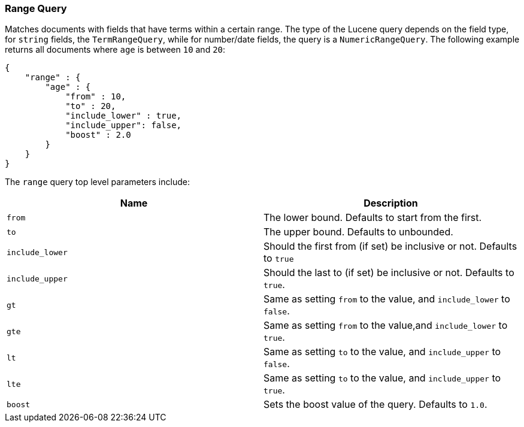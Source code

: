 [[query-dsl-range-query]]
=== Range Query

Matches documents with fields that have terms within a certain range.
The type of the Lucene query depends on the field type, for `string`
fields, the `TermRangeQuery`, while for number/date fields, the query is
a `NumericRangeQuery`. The following example returns all documents where
`age` is between `10` and `20`:

[source,js]
--------------------------------------------------
{
    "range" : {
        "age" : { 
            "from" : 10, 
            "to" : 20, 
            "include_lower" : true, 
            "include_upper": false, 
            "boost" : 2.0
        }
    }
}
--------------------------------------------------

The `range` query top level parameters include:

[cols="<,<",options="header",]
|=======================================================================
|Name |Description
|`from` |The lower bound. Defaults to start from the first.

|`to` |The upper bound. Defaults to unbounded.

|`include_lower` |Should the first from (if set) be inclusive or not.
Defaults to `true`

|`include_upper` |Should the last to (if set) be inclusive or not.
Defaults to `true`.

|`gt` |Same as setting `from` to the value, and `include_lower` to
`false`.

|`gte` |Same as setting `from` to the value,and `include_lower` to
`true`.

|`lt` |Same as setting `to` to the value, and `include_upper` to
`false`.

|`lte` |Same as setting `to` to the value, and `include_upper` to
`true`.

|`boost` |Sets the boost value of the query. Defaults to `1.0`.
|=======================================================================

